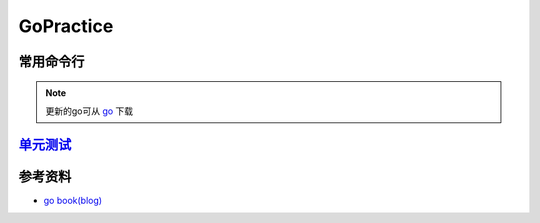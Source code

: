 
GoPractice
==========

常用命令行
----------

.. prompt:: bash $,# auto

   # 安装go(1.13.8)
   $ sudo apt install golang-go
   # 查看go版本
   $ go version
   # 编译和运行程序
   $ go run <go_file.go>

.. note:: 更新的go可从  `go <https://go.dev/dl/>`_ 下载


`单元测试 <http://c.biancheng.net/view/124.html>`_
------------------------------------------------------

参考资料
--------


* `go book(blog) <https://learnku.com/docs/the-little-go-book>`_
